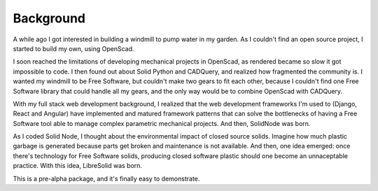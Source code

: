 Background
==========

A while ago I got interested in building a windmill to pump water in my garden. As I couldn't find an open source project, I started to build my own, using OpenScad.

I soon reached the limitations of developing mechanical projects in OpenScad, as rendered became so slow it got impossible to code. I then found out about Solid Python and CADQuery, and realized how fragmented the community is. I wanted my windmill to be Free Software, but couldn't make two gears to fit each other, because I couldn't find one Free Software library that could handle all my gears, and the only way would be to combine OpenScad with CADQuery.

With my full stack web development background, I realized that the web development frameworks I'm used to (Django, React and Angular) have implemented and matured framework patterns that can solve the bottlenecks of having a Free Software tool able to manage complex parametric mechanical projects. And then, SolidNode was born.

As I coded Solid Node, I thought about the environmental impact of closed source solids. Imagine how much plastic garbage is generated because parts get broken and maintenance is not available. And then, one idea emerged: once there's technology for Free Software solids, producing closed software plastic should one become an unnaceptable practice. With this idea, LibreSolid was born.

This is a pre-alpha package, and it's finally easy to demonstrate.
